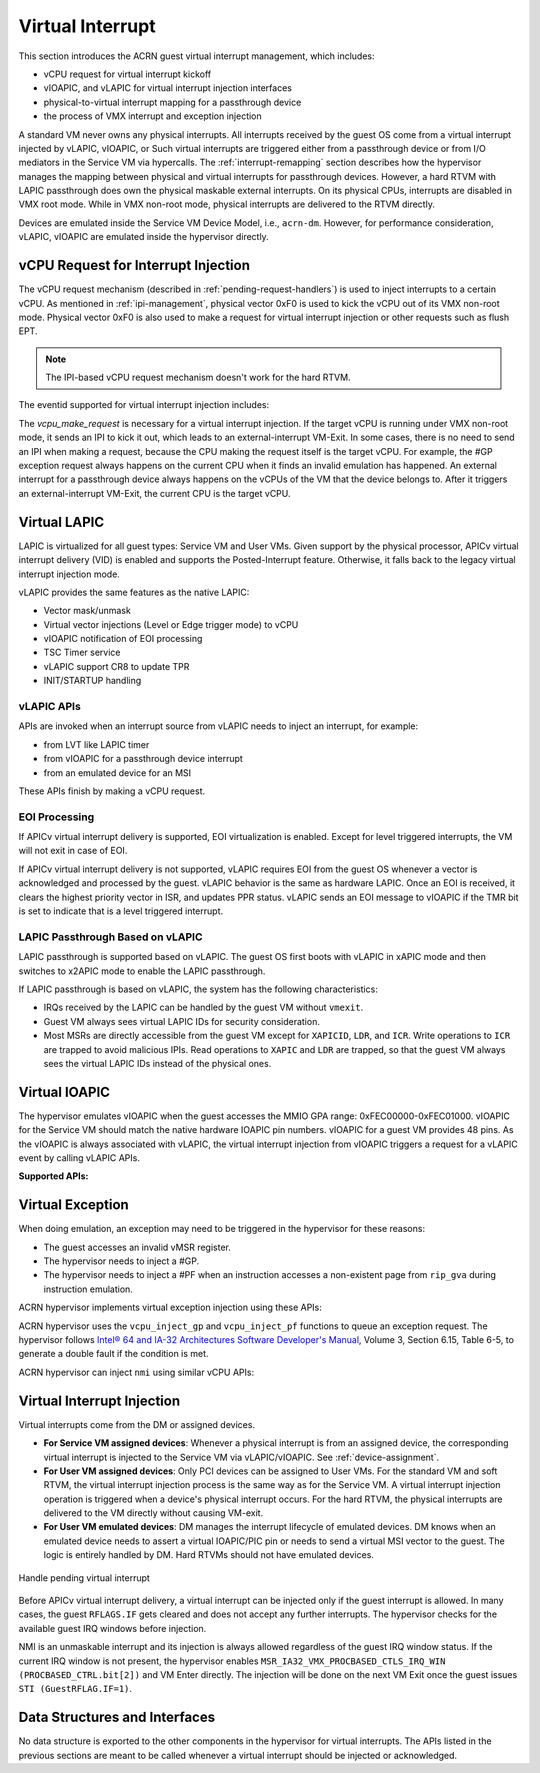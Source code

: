 .. _virtual-interrupt-hld:

Virtual Interrupt
#################

This section introduces the ACRN guest virtual interrupt
management, which includes:

- vCPU request for virtual interrupt kickoff
- vIOAPIC, and vLAPIC for virtual interrupt injection interfaces
- physical-to-virtual interrupt mapping for a passthrough device
- the process of VMX interrupt and exception injection

A standard VM never owns any physical interrupts. All interrupts received by the
guest OS come from a virtual interrupt injected by vLAPIC, vIOAPIC, or
Such virtual interrupts are triggered either from a passthrough
device or from I/O mediators in the Service VM via hypercalls. The
:ref:`interrupt-remapping` section describes how the hypervisor manages
the mapping between physical and virtual interrupts for passthrough
devices. However, a hard RTVM with LAPIC passthrough does own the physical
maskable external interrupts. On its physical CPUs, interrupts are disabled
in VMX root mode. While in VMX non-root mode, physical interrupts are
delivered to the RTVM directly.

Devices are emulated inside the Service VM Device Model, i.e.,
``acrn-dm``. However, for performance consideration, vLAPIC, vIOAPIC
are emulated inside the hypervisor directly.

.. _vcpu-request-interrupt-injection:

vCPU Request for Interrupt Injection
************************************

The vCPU request mechanism (described in :ref:`pending-request-handlers`) is
used to inject interrupts to a certain vCPU. As mentioned in
:ref:`ipi-management`, physical vector 0xF0 is used to kick the vCPU out of its
VMX non-root mode. Physical vector 0xF0 is also used to make a request for
virtual interrupt injection or other requests such as flush EPT.

.. note:: The IPI-based vCPU request mechanism doesn't work for the hard RTVM.

The eventid supported for virtual interrupt injection includes:

.. doxygengroup:: virt_int_injection
   :project: Project ACRN
   :content-only:


The *vcpu_make_request* is necessary for a virtual interrupt
injection. If the target vCPU is running under VMX non-root mode, it
sends an IPI to kick it out, which leads to an external-interrupt
VM-Exit. In some cases, there is no need to send an IPI when making a request,
because the CPU making the request itself is the target vCPU. For
example, the #GP exception request always happens on the current CPU when it
finds an invalid emulation has happened. An external interrupt for a passthrough
device always happens on the vCPUs of the VM that the device belongs to.
After it triggers an external-interrupt VM-Exit, the current CPU is the
target vCPU.

Virtual LAPIC
*************

LAPIC is virtualized for all guest types: Service VM and User VMs. Given support
by the physical processor, APICv virtual interrupt delivery (VID) is enabled
and supports the Posted-Interrupt feature. Otherwise, it falls back to
the legacy virtual interrupt injection mode.

vLAPIC provides the same features as the native LAPIC:

-  Vector mask/unmask
-  Virtual vector injections (Level or Edge trigger mode) to vCPU
-  vIOAPIC notification of EOI processing
-  TSC Timer service
-  vLAPIC support CR8 to update TPR
-  INIT/STARTUP handling

vLAPIC APIs
===========

APIs are invoked when an interrupt source from vLAPIC needs to inject
an interrupt, for example:

- from LVT like LAPIC timer
- from vIOAPIC for a passthrough device interrupt
- from an emulated device for an MSI

These APIs finish by making a vCPU request.

.. doxygenfunction:: vlapic_inject_intr
  :project: Project ACRN

.. doxygenfunction:: vlapic_set_intr
  :project: Project ACRN

.. doxygenfunction:: vlapic_set_local_intr
  :project: Project ACRN

.. doxygenfunction:: vlapic_inject_msi
  :project: Project ACRN

.. doxygenfunction:: vlapic_receive_intr
  :project: Project ACRN

EOI Processing
==============

If APICv virtual interrupt delivery is supported, EOI virtualization is enabled.
Except for level triggered interrupts, the VM will not exit in case of EOI.

If APICv virtual interrupt delivery is not supported, vLAPIC requires
EOI from the guest OS whenever a vector is acknowledged and processed by the
guest. vLAPIC behavior is the same as hardware LAPIC. Once an EOI is received,
it clears the highest priority vector in ISR, and updates PPR
status. vLAPIC sends an EOI message to vIOAPIC if the TMR bit is set to
indicate that is a level triggered interrupt.

.. _lapic_passthru:

LAPIC Passthrough Based on vLAPIC
=================================

LAPIC passthrough is supported based on vLAPIC. The guest OS first boots with
vLAPIC in xAPIC mode and then switches to x2APIC mode to enable the LAPIC
passthrough.

If LAPIC passthrough is based on vLAPIC, the system has the
following characteristics:

* IRQs received by the LAPIC can be handled by the guest VM without ``vmexit``.
* Guest VM always sees virtual LAPIC IDs for security consideration.
* Most MSRs are directly accessible from the guest VM except for ``XAPICID``,
  ``LDR``, and ``ICR``. Write operations to ``ICR`` are trapped to avoid
  malicious IPIs. Read operations to ``XAPIC`` and ``LDR`` are trapped,
  so that the guest VM always sees the virtual LAPIC IDs instead of the
  physical ones.

Virtual IOAPIC
**************

The hypervisor emulates vIOAPIC when the guest accesses the MMIO GPA range:
0xFEC00000-0xFEC01000. vIOAPIC for the Service VM should match the native
hardware IOAPIC pin numbers. vIOAPIC for a guest VM provides 48 pins. As the
vIOAPIC is always associated with vLAPIC, the virtual interrupt injection from
vIOAPIC triggers a request for a vLAPIC event by calling vLAPIC APIs.

**Supported APIs:**

.. doxygenfunction:: vioapic_set_irqline_lock
  :project: Project ACRN

.. doxygenfunction:: vioapic_set_irqline_nolock
  :project: Project ACRN

Virtual Exception
*****************

When doing emulation, an exception may need to be triggered in the
hypervisor for these reasons:

- The guest accesses an invalid vMSR register.
- The hypervisor needs to inject a #GP.
- The hypervisor needs to inject a #PF when an instruction accesses a
  non-existent page from ``rip_gva`` during instruction emulation.

ACRN hypervisor implements virtual exception injection using these APIs:

.. doxygenfunction:: vcpu_queue_exception
  :project: Project ACRN

.. doxygenfunction:: vcpu_inject_gp
  :project: Project ACRN

.. doxygenfunction:: vcpu_inject_pf
  :project: Project ACRN

.. doxygenfunction:: vcpu_inject_ud
  :project: Project ACRN

.. doxygenfunction:: vcpu_inject_ss
  :project: Project ACRN

ACRN hypervisor uses the ``vcpu_inject_gp`` and ``vcpu_inject_pf`` functions to
queue an exception request. The hypervisor follows `Intel® 64 and IA-32 Architectures Software Developer's Manual <https://www.intel.com/content/www/us/en/developer/articles/technical/intel-sdm.html>`__, Volume 3, Section 6.15, Table 6-5, to
generate a double fault if the condition is met.

ACRN hypervisor can inject ``nmi`` using similar vCPU APIs:

.. doxygenfunction:: vcpu_inject_nmi
  :project: Project ACRN


.. _virt-interrupt-injection:

Virtual Interrupt Injection
***************************

Virtual interrupts come from the DM or assigned
devices.

-  **For Service VM assigned devices**: Whenever a physical interrupt
   is from an assigned
   device, the corresponding virtual interrupt is injected to the Service
   VM via vLAPIC/vIOAPIC. See :ref:`device-assignment`.

-  **For User VM assigned devices**: Only PCI devices can be assigned to
   User VMs. For the standard VM and soft RTVM, the virtual interrupt
   injection process is the same way as for the Service VM. A virtual interrupt
   injection
   operation is triggered when a device's physical interrupt occurs. For the
   hard RTVM, the physical interrupts are delivered to the VM directly without
   causing VM-exit.

-  **For User VM emulated devices**: DM manages the interrupt lifecycle of
   emulated devices. DM knows when
   an emulated device needs to assert a virtual IOAPIC/PIC pin or
   needs to send a virtual MSI vector to the guest. The logic is
   entirely handled by DM. Hard RTVMs should not have
   emulated devices.

.. figure:: images/virtint-image64.png
   :align: center
   :name: pending-virt-interrupt

   Handle pending virtual interrupt

Before APICv virtual interrupt delivery, a virtual interrupt can be
injected only if the guest interrupt is allowed. In many cases,
the guest ``RFLAGS.IF`` gets cleared and does not accept any further
interrupts. The hypervisor checks for the available guest IRQ windows before
injection.

NMI is an unmaskable interrupt and its injection is always allowed
regardless of the guest IRQ window status. If the current IRQ
window is not present, the hypervisor enables
``MSR_IA32_VMX_PROCBASED_CTLS_IRQ_WIN (PROCBASED_CTRL.bit[2])`` and
VM Enter directly. The injection will be done on the next VM Exit once the guest
issues ``STI (GuestRFLAG.IF=1)``.

Data Structures and Interfaces
******************************

No data structure is exported to the other components in the
hypervisor for virtual interrupts. The APIs listed in the previous
sections are meant to be called whenever a virtual interrupt should be
injected or acknowledged.
